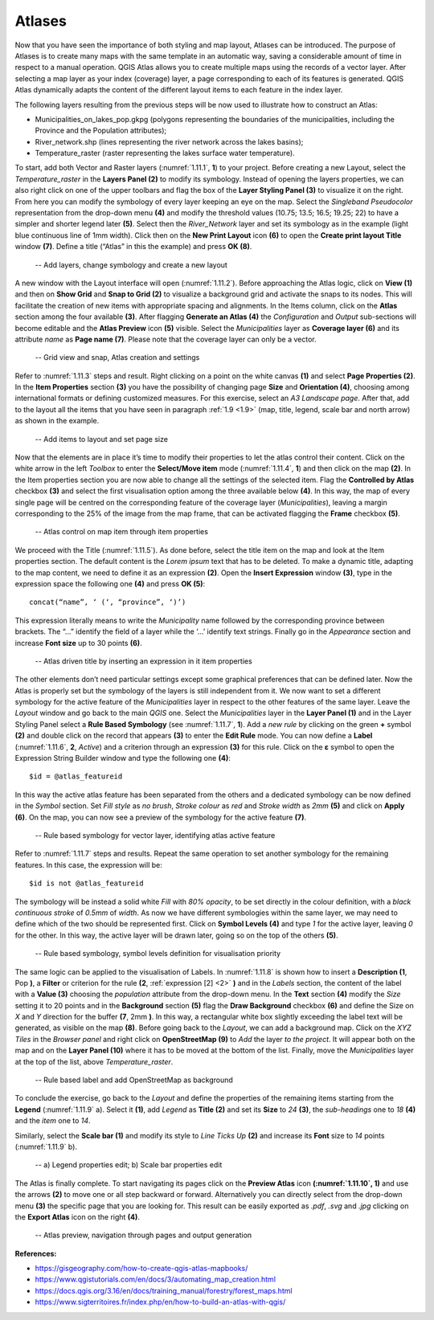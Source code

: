 Atlases
=======

Now that you have seen the importance of both styling and map layout, Atlases can be introduced. The purpose of Atlases is to create many maps with the same template in an automatic way, saving a considerable amount of time in respect to a manual operation. QGIS Atlas allows you to create multiple maps using the records of a vector layer. After selecting a map layer as your index (coverage) layer, a page corresponding to each of its features is generated.  QGIS Atlas dynamically adapts the content of the different layout items to each feature in the index layer.

The following layers resulting from the previous steps will be now used to illustrate how to construct an Atlas:

- Municipalities_on_lakes_pop.gkpg (polygons representing the boundaries of the municipalities, including the Province and the Population attributes);

- River_network.shp (lines representing the river network across the lakes basins);

- Temperature_raster (raster representing the lakes surface water temperature).

To start, add both Vector and Raster layers (:numref:`1.11.1`, **1**) to your project. Before creating a new Layout, select the *Temperature_raster* in the **Layers Panel (2)** to modify its symbology. Instead of opening the layers properties, we can also right click on one of the upper toolbars and flag the box of the **Layer Styling Panel (3)** to visualize it on the right. From here you can modify the symbology of every layer keeping an eye on the map. Select the *Singleband Pseudocolor* representation from the drop-down menu **(4)** and modify the threshold values (10.75; 13.5; 16.5; 19.25; 22) to have a simpler and shorter legend later **(5)**. Select then the *River_Network* layer and set its symbology as in the example (light blue continuous line of 1mm width). Click then on the **New Print Layout** icon **(6)** to open the **Create print layout Title** window **(7)**. Define a title (“Atlas” in this the example) and press **OK (8)**.

.. _1.11.1:
.. figure:: /img/1/1.11.1.jpg
   
    -- Add layers, change symbology and create a new layout

A new window with the Layout interface will open (:numref:`1.11.2`). Before approaching the Atlas logic, click on **View (1)** and then on **Show Grid** and **Snap to Grid (2)** to visualize a background grid and activate the snaps to its nodes. This will facilitate the creation of new items with appropriate spacing and alignments. In the Items column, click on the **Atlas** section among the four available **(3)**. After flagging **Generate an Atlas (4)** the *Configuration* and *Output* sub-sections will become editable and the **Atlas Preview** icon **(5)** visible. Select the *Municipalities* layer as **Coverage layer (6)** and its attribute *name* as **Page name (7)**. Please note that the coverage layer can only be a vector.

.. _1.11.2:
.. figure:: /img/1/1.11.2.jpg
   
    -- Grid view and snap, Atlas creation and settings

Refer to :numref:`1.11.3` steps and result. Right clicking on a point on the white canvas **(1)** and select **Page Properties (2)**. In the **Item Properties** section **(3)** you have the possibility of changing page **Size** and **Orientation (4)**, choosing among international formats or defining customized measures. For this exercise, select an *A3 Landscape page*. After that, add to the layout all the items that you have seen in paragraph :ref:`1.9 <1.9>` (map, title, legend, scale bar and north arrow) as shown in the example.

.. _1.11.3:
.. figure:: /img/1/1.11.3.jpg
   
    -- Add items to layout and set page size

Now that the elements are in place it’s time to modify their properties to let the atlas control their content. Click on the white arrow in the left *Toolbox* to enter the **Select/Move item** mode (:numref:`1.11.4`, **1**) and then click on the map **(2)**. In the Item properties section you are now able to change all the settings of the selected item. Flag the **Controlled by Atlas** checkbox **(3)** and select the first visualisation option among the three available below **(4)**. In this way, the map of every single page will be centred on the corresponding feature of the coverage layer (*Municipalities*), leaving a margin corresponding to the 25% of the image from the map frame, that can be activated flagging the **Frame** checkbox **(5)**.

.. _1.11.4:
.. figure:: /img/1/1.11.4.jpg
   
    -- Atlas control on map item through item properties

We proceed with the Title (:numref:`1.11.5`). As done before, select the title item on the map and look at the Item properties section. The default content is the *Lorem ipsum* text that has to be deleted. To make a dynamic title, adapting to the map content, we need to define it as an expression **(2)**. Open the **Insert Expression** window **(3)**, type in the expression space the following one **(4)** and press **OK (5)**:

::

    concat(“name”, ‘ (‘, “province”, ‘)’)

This expression literally means to write the *Municipality* name followed by the corresponding province between brackets. The “...” identify the field of a layer while the ‘...’ identify text strings. Finally go in the *Appearance* section and increase **Font size** up to 30 points **(6)**.

.. _1.11.5:
.. figure:: /img/1/1.11.5.jpg
   
    -- Atlas driven title by inserting an expression in it item properties

The other elements don’t need particular settings except some graphical preferences that can be defined later. Now the Atlas is properly set but the symbology of the layers is still independent from it. We now want to set a different symbology for the active feature of the *Municipalities* layer in respect to the other features of the same layer. Leave the *Layout* window and go back to the main *QGIS* one. Select the *Municipalities* layer in the **Layer Panel (1)** and in the Layer Styling Panel select a **Rule Based Symbology** (see :numref:`1.11.7`, **1**). Add a *new rule* by clicking on the green **+** symbol **(2)** and double click on the record that appears **(3)** to enter the **Edit Rule** mode. You can now define a **Label** (:numref:`1.11.6`, **2**, *Active*) and a criterion through an expression **(3)** for this rule. Click on the **ε** symbol to open the Expression String Builder window and type the following one **(4)**:

::

    $id = @atlas_featureid

In this way the active atlas feature has been separated from the others and a dedicated symbology can be now defined in the *Symbol* section. Set *Fill style* as *no brush*, *Stroke colour* as *red* and *Stroke width* as *2mm* **(5)** and click on **Apply (6)**. On the map, you can now see a preview of the symbology for the active feature **(7)**.

.. _1.11.6:
.. figure:: /img/1/1.11.6.jpg
   
    -- Rule based symbology for vector layer, identifying atlas active feature

Refer to :numref:`1.11.7` steps and results. Repeat the same operation to set another symbology for the remaining features. In this case, the expression will be:

.. _2:

::

    $id is not @atlas_featureid

The symbology will be instead a solid white *Fill* with *80% opacity*, to be set directly in the colour definition, with a *black continuous stroke* of *0.5mm* of *width*. As now we have different symbologies within the same layer, we may need to define which of the two should be represented first. Click on **Symbol Levels (4)** and type *1* for the active layer, leaving *0* for the other. In this way, the active layer will be drawn later, going so on the top of the others **(5)**.

.. _1.11.7:
.. figure:: /img/1/1.11.7.jpg
   
    -- Rule based symbology, symbol levels definition for visualisation priority

The same logic can be applied to the visualisation of Labels. In :numref:`1.11.8` is shown how to insert a **Description (1**, Pop **)**, a **Filter** or criterion for the rule **(2**, :ref:`expression [2] <2>` **)** and in the *Labels* section, the content of the label with a **Value (3)** choosing the *population* attribute from the drop-down menu. In the **Text** section **(4)** modify the *Size* setting it to 20 points and in the **Background** section **(5)** flag the **Draw Background** checkbox **(6)** and define the Size on *X* and *Y* direction for the buffer **(7**, 2mm **)**. In this way, a rectangular white box slightly exceeding the label text will be generated, as visible on the map **(8)**. Before going back to the *Layout*, we can add a background map. Click on the *XYZ Tiles* in the *Browser panel* and right click on **OpenStreetMap (9)** to *Add* the layer *to the project*. It will appear both on the map and on the **Layer Panel (10)** where it has to be moved at the bottom of the list. Finally, move the *Municipalities* layer at the top of the list, above *Temperature_raster*.

.. _1.11.8:
.. figure:: /img/1/1.11.8.jpg
   
    -- Rule based label and add OpenStreetMap as background

To conclude the exercise, go back to the *Layout* and define the properties of the remaining items starting from the **Legend** (:numref:`1.11.9` a). Select it **(1)**, add *Legend* as **Title (2)** and set its **Size** to *24* **(3)**, the *sub-headings* one to *18* **(4)** and the *item* one to *14*.

Similarly, select the **Scale bar (1)** and modify its style to *Line Ticks Up* **(2)** and increase its **Font** size to *14* points (:numref:`1.11.9` b).

.. _1.11.9:
.. figure:: /img/1/1.11.9.jpg
   
    -- a) Legend properties edit; b) Scale bar properties edit

The Atlas is finally complete. To start navigating its pages click on the **Preview Atlas** icon **(:numref:`1.11.10`, 1)** and use the arrows **(2)** to move one or all step backward or forward. Alternatively you can directly select from the drop-down menu **(3)** the specific page that you are looking for. This result can be easily exported as *.pdf*, *.svg* and *.jpg* clicking on the **Export Atlas** icon on the right **(4)**.

.. _1.11.10:
.. figure:: /img/1/1.11.10.jpg
   
    -- Atlas preview, navigation through pages and output generation

**References:**

- https://gisgeography.com/how-to-create-qgis-atlas-mapbooks/
- https://www.qgistutorials.com/en/docs/3/automating_map_creation.html
- https://docs.qgis.org/3.16/en/docs/training_manual/forestry/forest_maps.html
- https://www.sigterritoires.fr/index.php/en/how-to-build-an-atlas-with-qgis/